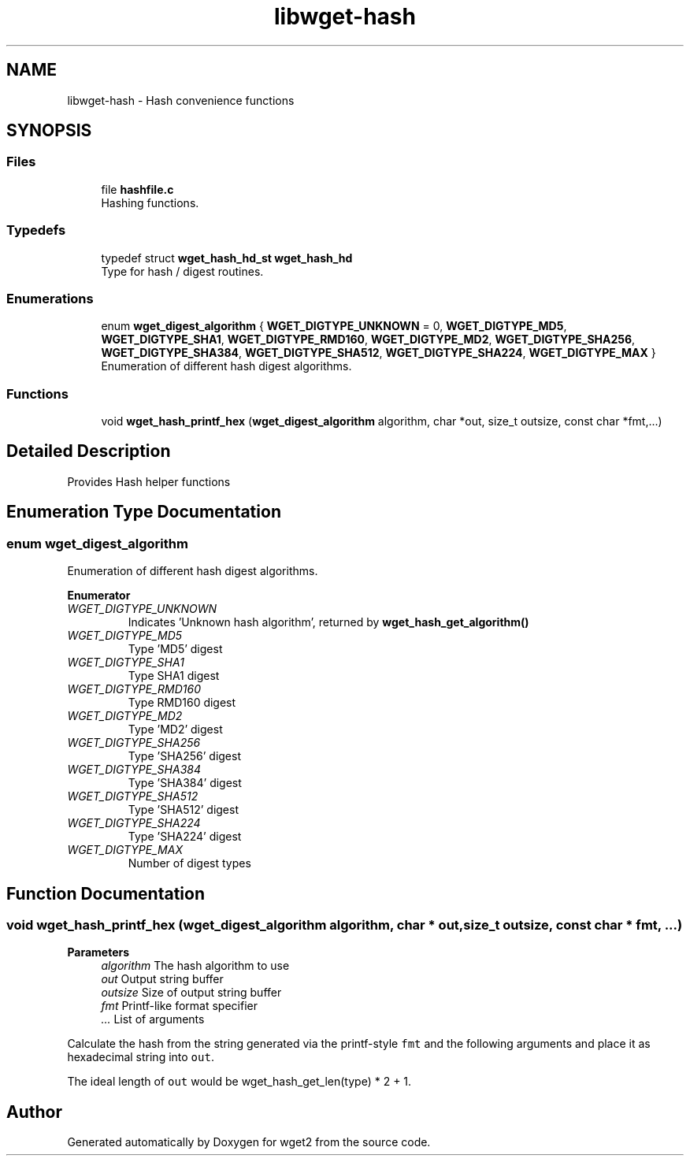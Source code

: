.TH "libwget-hash" 3 "Sun Sep 12 2021" "Version 2.0.0" "wget2" \" -*- nroff -*-
.ad l
.nh
.SH NAME
libwget-hash \- Hash convenience functions
.SH SYNOPSIS
.br
.PP
.SS "Files"

.in +1c
.ti -1c
.RI "file \fBhashfile\&.c\fP"
.br
.RI "Hashing functions\&. "
.in -1c
.SS "Typedefs"

.in +1c
.ti -1c
.RI "typedef struct \fBwget_hash_hd_st\fP \fBwget_hash_hd\fP"
.br
.RI "Type for hash / digest routines\&. "
.in -1c
.SS "Enumerations"

.in +1c
.ti -1c
.RI "enum \fBwget_digest_algorithm\fP { \fBWGET_DIGTYPE_UNKNOWN\fP = 0, \fBWGET_DIGTYPE_MD5\fP, \fBWGET_DIGTYPE_SHA1\fP, \fBWGET_DIGTYPE_RMD160\fP, \fBWGET_DIGTYPE_MD2\fP, \fBWGET_DIGTYPE_SHA256\fP, \fBWGET_DIGTYPE_SHA384\fP, \fBWGET_DIGTYPE_SHA512\fP, \fBWGET_DIGTYPE_SHA224\fP, \fBWGET_DIGTYPE_MAX\fP }"
.br
.RI "Enumeration of different hash digest algorithms\&. "
.in -1c
.SS "Functions"

.in +1c
.ti -1c
.RI "void \fBwget_hash_printf_hex\fP (\fBwget_digest_algorithm\fP algorithm, char *out, size_t outsize, const char *fmt,\&.\&.\&.)"
.br
.in -1c
.SH "Detailed Description"
.PP 
Provides Hash helper functions 
.SH "Enumeration Type Documentation"
.PP 
.SS "enum \fBwget_digest_algorithm\fP"

.PP
Enumeration of different hash digest algorithms\&. 
.PP
\fBEnumerator\fP
.in +1c
.TP
\fB\fIWGET_DIGTYPE_UNKNOWN \fP\fP
Indicates 'Unknown hash algorithm', returned by \fBwget_hash_get_algorithm()\fP 
.TP
\fB\fIWGET_DIGTYPE_MD5 \fP\fP
Type 'MD5' digest 
.TP
\fB\fIWGET_DIGTYPE_SHA1 \fP\fP
Type SHA1 digest 
.TP
\fB\fIWGET_DIGTYPE_RMD160 \fP\fP
Type RMD160 digest 
.TP
\fB\fIWGET_DIGTYPE_MD2 \fP\fP
Type 'MD2' digest 
.TP
\fB\fIWGET_DIGTYPE_SHA256 \fP\fP
Type 'SHA256' digest 
.TP
\fB\fIWGET_DIGTYPE_SHA384 \fP\fP
Type 'SHA384' digest 
.TP
\fB\fIWGET_DIGTYPE_SHA512 \fP\fP
Type 'SHA512' digest 
.TP
\fB\fIWGET_DIGTYPE_SHA224 \fP\fP
Type 'SHA224' digest 
.TP
\fB\fIWGET_DIGTYPE_MAX \fP\fP
Number of digest types 
.SH "Function Documentation"
.PP 
.SS "void wget_hash_printf_hex (\fBwget_digest_algorithm\fP algorithm, char * out, size_t outsize, const char * fmt,  \&.\&.\&.)"

.PP
\fBParameters\fP
.RS 4
\fIalgorithm\fP The hash algorithm to use 
.br
\fIout\fP Output string buffer 
.br
\fIoutsize\fP Size of output string buffer 
.br
\fIfmt\fP Printf-like format specifier 
.br
\fI\&.\&.\&.\fP List of arguments
.RE
.PP
Calculate the hash from the string generated via the printf-style \fCfmt\fP and the following arguments and place it as hexadecimal string into \fCout\fP\&.
.PP
The ideal length of \fCout\fP would be wget_hash_get_len(type) * 2 + 1\&. 
.SH "Author"
.PP 
Generated automatically by Doxygen for wget2 from the source code\&.
